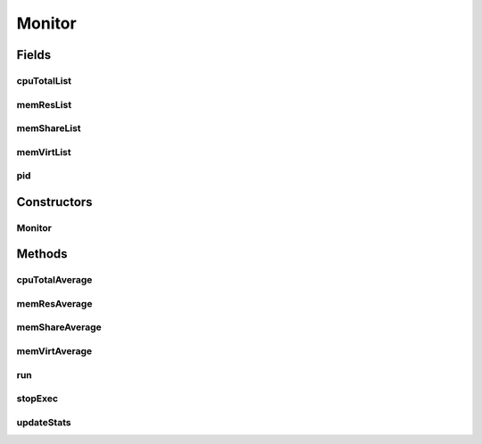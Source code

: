 .. java:import:: org.hyperic.sigar ProcMem

.. java:import:: org.hyperic.sigar ProcCpu

.. java:import:: org.hyperic.sigar Sigar

.. java:import:: org.hyperic.sigar SigarException

Monitor
=======

.. java:package:: surf.SomeIPAnalyzer
   :noindex:

.. java:type:: public class Monitor extends Thread

   Monitoring Class

Fields
------
cpuTotalList
^^^^^^^^^^^^

.. java:field:: public ArrayList<Pair<java.sql.Timestamp, Long>> cpuTotalList
   :outertype: Monitor

memResList
^^^^^^^^^^

.. java:field:: public ArrayList<Pair<java.sql.Timestamp, Long>> memResList
   :outertype: Monitor

memShareList
^^^^^^^^^^^^

.. java:field:: public ArrayList<Pair<java.sql.Timestamp, Long>> memShareList
   :outertype: Monitor

memVirtList
^^^^^^^^^^^

.. java:field:: public ArrayList<Pair<java.sql.Timestamp, Long>> memVirtList
   :outertype: Monitor

pid
^^^

.. java:field:: public long pid
   :outertype: Monitor

Constructors
------------
Monitor
^^^^^^^

.. java:constructor:: public Monitor()
   :outertype: Monitor

Methods
-------
cpuTotalAverage
^^^^^^^^^^^^^^^

.. java:method:: public double cpuTotalAverage()
   :outertype: Monitor

memResAverage
^^^^^^^^^^^^^

.. java:method:: public double memResAverage()
   :outertype: Monitor

memShareAverage
^^^^^^^^^^^^^^^

.. java:method:: public double memShareAverage()
   :outertype: Monitor

memVirtAverage
^^^^^^^^^^^^^^

.. java:method:: public double memVirtAverage()
   :outertype: Monitor

run
^^^

.. java:method:: public void run()
   :outertype: Monitor

stopExec
^^^^^^^^

.. java:method:: public void stopExec()
   :outertype: Monitor

updateStats
^^^^^^^^^^^

.. java:method:: public void updateStats()
   :outertype: Monitor

